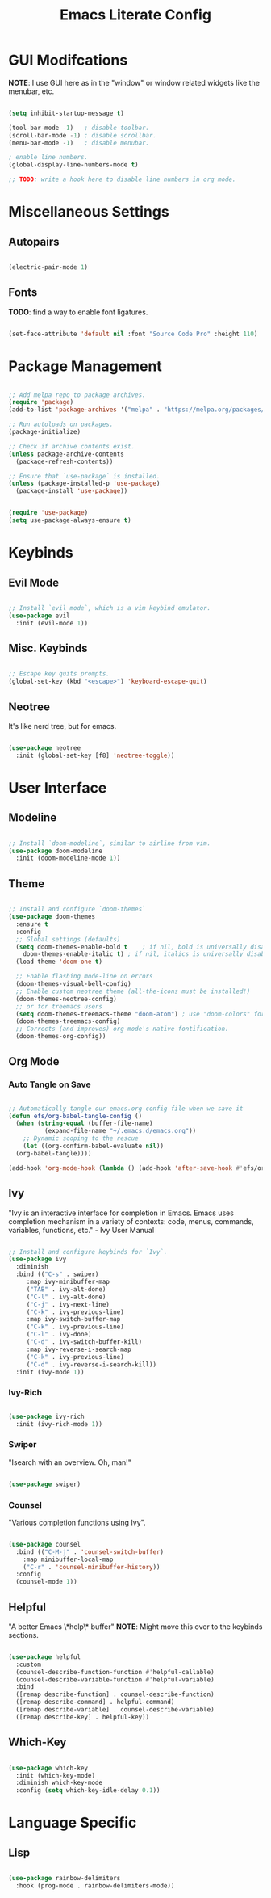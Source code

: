 #+title: Emacs Literate Config
#+PROPERTY: header-args:emacs-lisp :tangle ./init.el

* GUI Modifcations

*NOTE*: I use GUI here as in the "window" or window related widgets like the menubar, etc.

#+begin_src emacs-lisp

  (setq inhibit-startup-message t)

  (tool-bar-mode -1)   ; disable toolbar.
  (scroll-bar-mode -1) ; disable scrollbar.
  (menu-bar-mode -1)   ; disable menubar.

  ; enable line numbers.
  (global-display-line-numbers-mode t)

  ;; TODO: write a hook here to disable line numbers in org mode.

#+end_src

* Miscellaneous Settings

** Autopairs

#+begin_src emacs-lisp

  (electric-pair-mode 1)

#+end_src

** Fonts

*TODO*: find a way to enable font ligatures.

#+begin_src emacs-lisp

  (set-face-attribute 'default nil :font "Source Code Pro" :height 110)

#+end_src

* Package Management

#+begin_src emacs-lisp

  ;; Add melpa repo to package archives.
  (require 'package)
  (add-to-list 'package-archives '("melpa" . "https://melpa.org/packages/") t)

  ;; Run autoloads on packages.
  (package-initialize)

  ;; Check if archive contents exist.
  (unless package-archive-contents
    (package-refresh-contents))

  ;; Ensure that `use-package` is installed.
  (unless (package-installed-p 'use-package)
    (package-install 'use-package))


  (require 'use-package)
  (setq use-package-always-ensure t)

#+end_src

* Keybinds

** Evil Mode

#+begin_src emacs-lisp

  ;; Install `evil mode`, which is a vim keybind emulator.
  (use-package evil
    :init (evil-mode 1))

#+end_src

** Misc. Keybinds

#+begin_src emacs-lisp

  ;; Escape key quits prompts.
  (global-set-key (kbd "<escape>") 'keyboard-escape-quit)
  
#+end_src

** Neotree

It's like nerd tree, but for emacs.

#+begin_src emacs-lisp

  (use-package neotree
    :init (global-set-key [f8] 'neotree-toggle))

#+end_src

* User Interface

** Modeline

#+begin_src emacs-lisp

;; Install `doom-modeline`, similar to airline from vim.
(use-package doom-modeline
  :init (doom-modeline-mode 1))

#+end_src

** Theme

#+begin_src emacs-lisp

  ;; Install and configure `doom-themes`
  (use-package doom-themes
    :ensure t
    :config
    ;; Global settings (defaults)
    (setq doom-themes-enable-bold t    ; if nil, bold is universally disabled
	  doom-themes-enable-italic t) ; if nil, italics is universally disabled
    (load-theme 'doom-one t)

    ;; Enable flashing mode-line on errors
    (doom-themes-visual-bell-config)
    ;; Enable custom neotree theme (all-the-icons must be installed!)
    (doom-themes-neotree-config)
    ;; or for treemacs users
    (setq doom-themes-treemacs-theme "doom-atom") ; use "doom-colors" for less minimal icon theme
    (doom-themes-treemacs-config)
    ;; Corrects (and improves) org-mode's native fontification.
    (doom-themes-org-config))

#+end_src

** Org Mode

*** Auto Tangle on Save

#+begin_src emacs-lisp

  ;; Automatically tangle our emacs.org config file when we save it
  (defun efs/org-babel-tangle-config ()
    (when (string-equal (buffer-file-name)
			(expand-file-name "~/.emacs.d/emacs.org"))
      ;; Dynamic scoping to the rescue
      (let ((org-confirm-babel-evaluate nil))
	(org-babel-tangle))))

  (add-hook 'org-mode-hook (lambda () (add-hook 'after-save-hook #'efs/org-babel-tangle-config)))
  
#+end_src

** Ivy

"Ivy is an interactive interface for completion in Emacs. Emacs uses completion mechanism in a variety of contexts: code, menus, commands, variables, functions, etc." - Ivy User Manual

#+begin_src emacs-lisp

  ;; Install and configure keybinds for `Ivy`.
  (use-package ivy
    :diminish
    :bind (("C-s" . swiper)
	   :map ivy-minibuffer-map
	   ("TAB" . ivy-alt-done)	
	   ("C-l" . ivy-alt-done)
	   ("C-j" . ivy-next-line)
	   ("C-k" . ivy-previous-line)
	   :map ivy-switch-buffer-map
	   ("C-k" . ivy-previous-line)
	   ("C-l" . ivy-done)
	   ("C-d" . ivy-switch-buffer-kill)
	   :map ivy-reverse-i-search-map
	   ("C-k" . ivy-previous-line)
	   ("C-d" . ivy-reverse-i-search-kill))
    :init (ivy-mode 1))

#+end_src

*** Ivy-Rich

#+begin_src emacs-lisp

  (use-package ivy-rich
    :init (ivy-rich-mode 1))
  
#+end_src

*** Swiper

"Isearch with an overview. Oh, man!"

#+begin_src emacs-lisp

  (use-package swiper)

#+end_src

*** Counsel

"Various completion functions using Ivy".

#+begin_src emacs-lisp

  (use-package counsel
    :bind (("C-M-j" . 'counsel-switch-buffer)
      :map minibuffer-local-map
      ("C-r" . 'counsel-minibuffer-history))
    :config
    (counsel-mode 1))

#+end_src

** Helpful

"A better Emacs \*help\* buffer"
*NOTE*: Might move this over to the keybinds sections.

#+begin_src emacs-lisp

  (use-package helpful
    :custom
    (counsel-describe-function-function #'helpful-callable)
    (counsel-describe-variable-function #'helpful-variable)
    :bind
    ([remap describe-function] . counsel-describe-function)
    ([remap describe-command] . helpful-command)
    ([remap describe-variable] . counsel-describe-variable)
    ([remap describe-key] . helpful-key))

#+end_src

** Which-Key

#+begin_src emacs-lisp

  (use-package which-key
    :init (which-key-mode)
    :diminish which-key-mode
    :config (setq which-key-idle-delay 0.1))

#+end_src

* Language Specific

** Lisp

#+begin_src emacs-lisp

  (use-package rainbow-delimiters
    :hook (prog-mode . rainbow-delimiters-mode))

#+end_src
